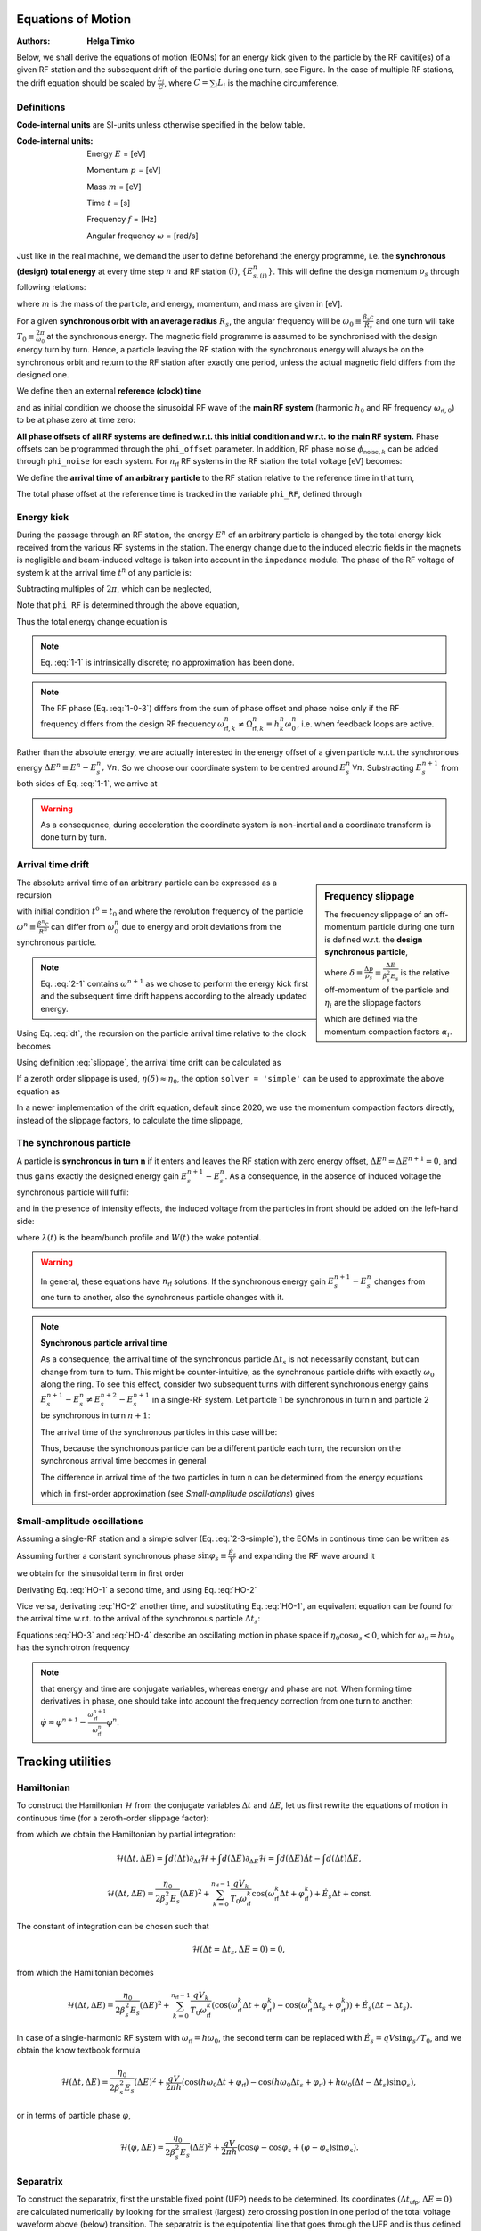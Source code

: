 Equations of Motion
===================
:Authors: **Helga Timko**

.. image:: ring_and_RFstation.png
        :align: right
        :width: 350
        :height: 350

Below, we shall derive the equations of motion (EOMs) for an energy kick given 
to the particle by the RF caviti(es) of a given RF station and the subsequent 
drift of the particle during one turn, see Figure. In the case of multiple RF 
stations, the drift equation should be scaled by :math:`\frac{L_i}{C}`, where 
:math:`C = \sum_{i} L_i` is the machine circumference.


Definitions
-----------

**Code-internal units** are SI-units unless otherwise specified in the below 
table.

:Code-internal units:

   Energy :math:`E` = [eV] 

   Momentum :math:`p` = [eV] 

   Mass :math:`m` = [eV]

   Time :math:`t` = [s] 
   
   Frequency :math:`f` = [Hz]

   Angular frequency :math:`\omega` = [rad/s]

Just like in the real machine, we demand the user to define beforehand the 
energy programme, i.e. the **synchronous (design) total energy** at every time 
step :math:`n` and RF station :math:`(i)`, :math:`\left\{ E_{s,(i)}^n \right\}`. 
This will define the design momentum :math:`p_s` through following relations:

.. math:: E_s = \gamma_s m ,
   :label: E
.. math:: p_s = \beta_s \gamma_s m ,
   :label: p
.. math:: E_s^2 = p_s^2 + m^2 ,
   :label: E-p

where :math:`m` is the mass of the particle, and energy, momentum, and mass are
given in [eV].

For a given **synchronous orbit with an average radius** :math:`R_s`, the 
angular frequency will be :math:`\omega_0 \equiv \frac{\beta_s c}{R_s}` and one
turn will take :math:`T_0 \equiv \frac{2 \pi}{\omega_0}` at the synchronous 
energy. The magnetic field programme is assumed to be synchronised with the 
design energy turn by turn. Hence, a particle leaving the RF station with the 
synchronous energy will always be on the synchronous orbit and return to the RF
station after exactly one period, unless the actual magnetic field differs from
the designed one.

We define then an external **reference (clock) time**

.. math:: t_{\mathsf{ref}}^n \equiv \sum_{i=1}^n T_0^i ,
   :label: t_ref

and as initial condition we choose the sinusoidal RF wave of the **main RF 
system** (harmonic :math:`h_0` and RF frequency :math:`\omega_{\mathsf{rf},0}`)
to be at phase zero at time zero:

.. math:: V_{\mathsf{rf},0}(t) = V_0 \sin(\omega_{\mathsf{rf},0} \, t \, + \phi_{\mathsf{offset},0}) \Rightarrow \phi_{\mathsf{offset},0} (t=0) = 0.
   :label: IC

**All phase offsets of all RF systems are defined w.r.t. this initial condition
and w.r.t. to the main RF system.** Phase offsets can be programmed through the
``phi_offset`` parameter. In addition, RF phase noise 
:math:`\phi_{\mathsf{noise},k}` can be added through ``phi_noise``  for each 
system. For :math:`n_{\mathsf{rf}}` RF systems in the RF station the total 
voltage [eV] becomes:

.. math:: V_{\mathsf{tot}}(t) = \sum_{k=0}^{n_{\mathsf{rf}}-1} V_k \sin(\omega_{\mathsf{rf},k} \, t + \phi_{\mathsf{offset},k}^n + \phi_{\mathsf{noise},k}^n) .
   :label: Vtot

We define the **arrival time of an arbitrary particle** to the RF station 
relative to the reference time in that turn,

.. math:: \Delta t^n \equiv t^n - t_{\mathsf{ref}}^n .
   :label: dt

The total phase offset at the reference time is tracked in the variable
``phi_RF``, defined through

.. math:: V_{\mathsf{tot}}(t=t_{\mathsf{ref}}^n) \equiv \sum_{k=0}^{n_{\mathsf{rf}}-1} V_k \sin(\phi_{\mathsf{rf},k}^n) .
   :label: phiRF


Energy kick
-----------

During the passage through an RF station, the energy :math:`E^n` of an 
arbitrary particle is changed by the total energy kick received from the 
various RF systems in the station. The energy change due to the induced 
electric fields in the magnets is negligible and beam-induced voltage is taken
into account in the ``impedance`` module. The phase of the RF voltage of system
k at the arrival time :math:`t^n` of any particle is:

.. math:: \varphi_{\mathsf{rf},k}(t^n) = \int_{0}^{t^n} d\tau \, \omega_{\mathsf{rf}}(\tau) + \phi_{\mathsf{offset},k}^n + \phi_{\mathsf{noise},k}^n = \sum_{i=1}^{n} \omega_{\mathsf{rf},k}^i T_0^i + (t^n-t_{\mathsf{ref}}^n) \omega_{\mathsf{rf},k}^n + \phi_{\mathsf{offset},k}^n + \phi_{\mathsf{noise},k}^n .
   :label: 1-0-1

Subtracting multiples of :math:`2 \pi`, which can be neglected,

.. math:: \varphi_{\mathsf{rf},k}(\Delta t^n) = \sum_{i=1}^{n} \frac{\omega_{\mathsf{rf},k}^i - h_k^i \omega_0^i}{h_k^i \omega_0^i} 2 \pi h_k^i + \omega_{\mathsf{rf},k}^n \Delta t^n + \phi_{\mathsf{offset},k}^n + \phi_{\mathsf{noise},k}^n .
   :label: 1-0-2
   
Note that ``phi_RF`` is determined through the above equation,

.. math:: \phi_{\mathsf{rf},k}^n = \varphi_{\mathsf{rf},k}(\Delta t^n = 0) .
   :label: 1-0-3
   
Thus the total energy change equation is

.. math:: E^{n+1} = E^{n} + \sum_{k=0}^{n_{\mathsf{rf}}-1} V_k^n \sin \varphi_{\mathsf{rf},k}(\Delta t^n)
   :label: 1-1

.. note:: Eq. :eq:`1-1` is intrinsically discrete; no approximation has been 
   done.

.. note:: The RF phase (Eq. :eq:`1-0-3`) differs from the sum of phase offset 
   and phase noise only if the RF frequency differs from the design RF frequency 
   :math:`\omega_{\mathsf{rf},k}^n \neq \Omega_{\mathsf{rf},k}^n \equiv h_k^n \omega_0^n`, 
   i.e. when feedback loops are active.

Rather than the absolute energy, we are actually interested in the energy 
offset of a given particle w.r.t. the synchronous energy 
:math:`\Delta E^n \equiv E^n - E_s^n, \, \forall n`. So we choose our 
coordinate system to be centred around :math:`E_s^n \, \forall n`. Substracting
:math:`E_s^{n+1}` from both sides of Eq. :eq:`1-1`, we arrive at

.. math:: \Delta E^{n+1} = \Delta E^{n} + \sum_{k=0}^{n_{\mathsf{rf}}-1} V_k^n \sin \varphi_{\mathsf{rf},k}(\Delta t^n) - (E_s^{n+1} - E_s^n) .
   :label: 1-2

.. warning:: As a consequence, during acceleration the coordinate system is 
   non-inertial and a coordinate transform is done turn by turn.


Arrival time drift
------------------

.. sidebar:: Frequency slippage

   The frequency slippage of an off-momentum particle during one turn is 
   defined w.r.t. the **design synchronous particle**,

   .. math:: \frac{\Delta \omega}{\omega_0} = \frac{\omega - \omega_0}{\omega_0} \equiv - \eta(\delta) \delta = - (\eta_0 + \eta_1 \delta + \eta_2 \delta^2 + ...) \delta,
      :label: slippage

   where :math:`\delta \equiv \frac{\Delta p}{p_s} = \frac{\Delta E}{\beta_s^2 E_s}` 
   is the relative off-momentum of the particle and :math:`\eta_i` are the 
   slippage factors 

   .. math:: \eta_0 = \alpha_0 - \frac{1}{\gamma_s^2} \\
      \eta_1 = \frac{3 \beta_s^2}{2 \gamma_s^2} + \alpha_1 - \alpha_0 \eta_0 \\
      \eta_2 = - \frac{\beta_s^2(5 \beta_s^2 - 1)}{2 \gamma_s^2} + \alpha_2 - 2 \alpha_0 \alpha_1 + \frac{\alpha_1}{\gamma_s^2} + \alpha_0^2 \eta_0 - \frac{3 \beta_s^2 \alpha_0}{2 \gamma_s^2},
      :label: etas      

   which are defined via the momentum compaction factors :math:`\alpha_i`. 

The absolute arrival time of an arbitrary particle can be expressed as a 
recursion

.. math:: t^{n+1} = t^n + \frac{2 \pi}{\omega^{n+1}} ,
   :label: 2-1

with initial condition :math:`t^0 = t_0` and where the revolution frequency of
the particle :math:`\omega^n \equiv \frac{\beta^n c}{R^n}` can differ from 
:math:`\omega_0^n` due to energy and orbit deviations from the synchronous 
particle.

.. note:: Eq. :eq:`2-1` contains :math:`\omega^{n+1}` as we chose to perform 
   the energy kick first and the subsequent time drift happens according to the
   already updated energy.

Using Eq. :eq:`dt`, the recursion on the particle arrival time relative to the
clock becomes

.. math:: \Delta t^{n+1} = \Delta t^n + \frac{2 \pi}{\omega^{n+1}} - \frac{2 \pi}{\omega_0^{n+1}} =
   \Delta t^n + T_0^{n+1} \left( \frac{1}{\frac{\omega^{n+1}}{\omega_0^{n+1}}} - 1 \right)
   :label: 2-2

Using definition :eq:`slippage`, the arrival time drift can be calculated as

.. math:: \Delta t^{n+1} = \Delta t^n + T_0^{n+1} \left( \frac{1}{1 - \eta(\delta^{n+1})\delta^{n+1}} - 1 \right) .
   :label: 2-3

If a zeroth order slippage is used, :math:`\eta(\delta) \approx \eta_0`, the 
option ``solver = 'simple'`` can be used to approximate the above equation as

.. math:: \Delta t^{n+1} = \Delta t^n + \frac{\eta_0^{n+1} T_0^{n+1}}{(\beta_s^{n+1})^{2} E_s^{n+1}} \Delta E^{n+1} .
   :label: 2-3-simple

In a newer implementation of the drift equation, default since 2020, we use the momentum compaction factors directly,
instead of the slippage factors, to calculate the time slippage,

.. math:: \Delta t^{n+1} = \Delta t^n + T_0^{n+1} \left[(1 + \alpha_0^{n+1}\delta^{n+1} + \alpha_1^{n+1}(\delta^{n+1})^2 +
    \alpha_2^{n+1}(\delta^{n+1})^3) \left( \frac{1 + \frac{\Delta E^{n+1}}{E_s^{n+1}}}{1 + \delta^{n+1}} \right) - 1 \right]
    :label: 2-alpha


The synchronous particle
------------------------

A particle is **synchronous in turn n** if it enters and leaves the RF station
with zero energy offset, :math:`\Delta E^n = \Delta E^{n+1} = 0`, and thus 
gains exactly the designed energy gain :math:`E_s^{n+1} - E_s^n`. As a 
consequence, in the absence of induced voltage the synchronous particle will 
fulfil:

.. math:: \sum_{k=0}^{n_{\mathsf{rf}}-1} V_k^n \sin \varphi_{\mathsf{rf},k}(\Delta t_s^n) = (E_s^{n+1} - E_s^n) ,
   :label: E_s

and in the presence of intensity effects, the induced voltage from the 
particles in front should be added on the left-hand side: 

.. math:: \sum_{k=0}^{n_{\mathsf{rf}}-1} V_k^n \sin \varphi_{\mathsf{rf},k}(\Delta t_s^n) - e \int_{\Delta t_{\mathsf{min}}}^{\Delta t_s^n} d\tau \lambda(\tau) W(\Delta t_s^n - \tau) = (E_s^{n+1} - E_s^n) ,
   :label: E_s-2

where :math:`\lambda(t)` is the beam/bunch profile and :math:`W(t)` the wake 
potential.

.. seealso:: http://dquartul.github.io/BLonD/impedances.html

.. warning:: In general, these equations have :math:`n_{\mathsf{rf}}` 
   solutions. If the synchronous energy gain :math:`E_s^{n+1} - E_s^n` changes
   from one turn to another, also the synchronous particle changes with it. 

.. note:: **Synchronous particle arrival time**

   As a consequence, the arrival time of the synchronous particle 
   :math:`\Delta t_s` is not necessarily constant, but can change from turn to
   turn. This might be counter-intuitive, as the synchronous particle drifts 
   with exactly :math:`\omega_0` along the ring. To see this effect, consider 
   two subsequent turns with different synchronous energy gains 
   :math:`E_s^{n+1} - E_s^{n} \ne E_s^{n+2} - E_s^{n+1}` in a single-RF system.
   Let particle 1 be synchronous in turn n and particle 2 be synchronous in 
   turn :math:`n+1`: 

   .. math:: \Delta E_1^n = \Delta E_1^{n+1} = 0 \,\,\, \ne \Delta E_1^{n+2} \\
      \Delta t_1^{n-1} = \Delta t_1^n = \Delta t_1^{n+1} \,\,\, \ne \Delta t_1^{n+2}
      :label: synch-1

   .. math:: \Delta E_2^n \ne \,\,\, \Delta E_2^{n+1} = \Delta E_2^{n+2} = 0  \\
      \Delta t_2^{n-1} \ne \,\,\, \Delta t_2^n = \Delta t_2^{n+1} = \Delta t_2^{n+2}
      :label: synch-2

   The arrival time of the synchronous particles in this case will be:

   .. math:: \Delta t_s^n \equiv \Delta t_1^n \\
      \Delta t_s^{n+1} \equiv \Delta t_2^{n+1}
      :label: synch-3

   Thus, because the synchronous particle can be a different particle each 
   turn, the recursion on the synchronous arrival time becomes in general 

   .. math:: \Delta t_s^{n+1} = \Delta t_s^n + (\Delta t_2^{n+1} - \Delta t_1^n) = \Delta t_s^n + (\Delta t_2^n - \Delta t_1^n) .
      :label: synch-4

   The difference in arrival time of the two particles in turn n can be 
   determined from the energy equations

   .. math:: V^n \sin \left( \omega_{\mathsf{rf}}^n \Delta t_1^n + \varphi_{\mathsf{rf}}^n \right)= (E_s^{n+1} - E_s^n) \\
      V^{n+1} \sin \left( \omega_{\mathsf{rf}}^{n+1} \Delta t_2^{n+1} + \varphi_{\mathsf{rf}}^{n+1} \right) =  V^{n+1} \sin \left( \omega_{\mathsf{rf}}^{n+1} \Delta t_2^n + \varphi_{\mathsf{rf}}^{n+1} \right) = (E_s^{n+2} - E_s^{n+1}) , 
      :label: synch-5

   which in first-order approximation (see *Small-amplitude oscillations*) 
   gives

   .. math:: \sin{\varphi_s^{n+1}} - \sin{\varphi_s^n} \approx ( \omega_{\mathsf{rf}}^{n+1} \Delta t_2^n + \varphi_{\mathsf{rf}}^{n+1} - \omega_{\mathsf{rf}}^n \Delta t_1^n - \varphi_{\mathsf{rf}}^n) \cos{\varphi_s^n} = \frac{E_s^{n+2} - E_s^{n+1}}{V^{n+1}} - \frac{E_s^{n+1} - E_s^{n}}{V^{n}} .
      :label: synch-6


Small-amplitude oscillations
----------------------------

Assuming a single-RF station and a simple solver (Eq. :eq:`2-3-simple`), the 
EOMs in continous time can be written as

.. math:: \Delta \dot{E} = \frac{V}{T_0} \left( \sin(\omega_{\mathsf{rf}} \Delta t + \varphi_{\mathsf{rf}}) - \sin{\varphi_s} \right),
   :label: HO-1

.. math:: \Delta \dot{t} = \frac{\eta_0}{\beta_s^2 E_s} \Delta E .
   :label: HO-2

Assuming further a constant synchronous phase 
:math:`\sin{\varphi_s} \equiv \frac{\dot{E_s}}{V}` and expanding the RF wave 
around it 

.. math:: \omega_{\mathsf{rf}} \Delta t + \varphi_{\mathsf{rf}} = \varphi_s + (\omega_{\mathsf{rf}} \Delta t + \varphi_{\mathsf{rf}} - \varphi_s) \equiv \varphi_s + \varepsilon , \,\,\, \varepsilon \ll 1 , 
   :label: HO-3-0
   
we obtain for the sinusoidal term in first order

.. math:: \sin (\omega_{\mathsf{rf}} \Delta t + \varphi_{\mathsf{rf}}) = \sin {\varphi_s} \cos{\varepsilon} + \cos{\varphi_s} \sin{\varepsilon} \approx \sin{\varphi_s} (1 + \mathcal{O}(\varepsilon^2)) +  \cos{\varphi_s} (\varepsilon + \mathcal{O}(\varepsilon^3)) .
   :label: HO-3-1

Derivating Eq. :eq:`HO-1` a second time, and using Eq. :eq:`HO-2`

.. math:: \Delta \ddot{E} = \frac{V \cos{\varphi_s} \, \omega_{\mathsf{rf}}}{T_0} \Delta \dot{t} = \frac{V \eta_0 \cos{\varphi_s} \, \omega_{\mathsf{rf}} \omega_0 }{2 \pi \beta_s^2 E_s} \Delta E .
   :label: HO-3

Vice versa, derivating :eq:`HO-2` another time, and substituting 
Eq. :eq:`HO-1`, an equivalent equation can be found for the arrival time w.r.t.
to the arrival of the synchronous particle :math:`\Delta t_s`:

.. math:: \Delta \ddot{t} - \Delta \ddot{t_s} = \frac{V \eta_0 \cos{\varphi_s} \, \omega_{\mathsf{rf}} \omega_0 }{2 \pi \beta_s^2 E_s} (\Delta t - \Delta t_s) .
   :label: HO-4

Equations :eq:`HO-3` and :eq:`HO-4` describe an oscillating motion in phase 
space if :math:`\eta_0 \cos{\varphi_s} < 0`, which for 
:math:`\omega_{\mathsf{rf}} = h \omega_0` has the synchrotron frequency

.. math:: \omega_{s,0} = \sqrt{\frac{- h V \eta_0 \cos{\varphi_s}}{2 \pi \beta_s^2 E_s}} \omega_0 .
   :label: omega_s

.. note:: that energy and time are conjugate variables, whereas energy and 
   phase are not. When forming time derivatives in phase, one should take into 
   account the frequency correction from one turn to another: 
   :math:`\dot{\varphi} \approx \varphi^{n+1} - \frac{\omega_{\mathsf{rf}}^{n+1}}{\omega_{\mathsf{rf}}^n} \varphi^n`.



Tracking utilities
==================

Hamiltonian
-----------

To construct the Hamiltonian :math:`\mathcal{H}` from the conjugate variables 
:math:`\Delta t` and :math:`\Delta E`, let us first rewrite the equations of 
motion in continuous time (for a zeroth-order slippage factor):

.. math:: \dot{\Delta t} = \frac{\Delta t^{n+1} - \Delta t^n}{T_0^{n+1}} = \frac{\eta_0}{\beta_s^2 E_s} \Delta E = \frac{\partial \mathcal{H}}{\partial (\Delta E)} ,
   :label: hamiltonian-1

.. math:: \dot{\Delta E} = \frac{\Delta E^{n+1} - \Delta E^n}{T_0^{n+1}} = \sum_{k=0}^{n_{\mathsf{rf}}-1} \frac{q V_k}{T_0} \sin (\omega_{\mathsf{rf}}^k \Delta t + \varphi_{\mathsf{rf}}^k) - \dot{E_s} = - \frac{\partial \mathcal{H}}{\partial (\Delta t)} ,
   :label: hamiltonian-2

from which we obtain the Hamiltonian by partial integration:

.. math:: \mathcal{H}(\Delta t, \Delta E) = \int d(\Delta t) \partial_{\Delta t} \mathcal{H}  + \int d(\Delta E) \partial_{\Delta E} \mathcal{H}  = \int d(\Delta E) \dot{\Delta t} - \int d(\Delta t) \dot{\Delta E} , 
.. math:: \mathcal{H}(\Delta t, \Delta E) = \frac{\eta_0}{2 \beta_s^2 E_s}(\Delta E)^2 + \sum_{k=0}^{n_{\mathsf{rf}}-1} \frac{q V_k}{T_0 \omega_{\mathsf{rf}}^k} \cos (\omega_{\mathsf{rf}}^k \Delta t + \varphi_{\mathsf{rf}}^k) + \dot{E_s} \Delta t + \mathsf{const} .

The constant of integration can be chosen such that 

.. math:: \mathcal{H}(\Delta t = \Delta t_s, \Delta E = 0) = 0 ,

from which the Hamiltonian becomes

.. math:: \mathcal{H}(\Delta t, \Delta E) = \frac{\eta_0}{2 \beta_s^2 E_s}(\Delta E)^2 + \sum_{k=0}^{n_{\mathsf{rf}}-1} \frac{q V_k}{T_0 \omega_{\mathsf{rf}}^k} \left( \cos (\omega_{\mathsf{rf}}^k \Delta t + \varphi_{\mathsf{rf}}^k) - \cos (\omega_{\mathsf{rf}}^k \Delta t_s + \varphi_{\mathsf{rf}}^k) \right) + \dot{E_s} (\Delta t - \Delta t_s) .

In case of a single-harmonic RF system with 
:math:`\omega_{\mathsf{rf}} = h \omega_0`, the second term can be replaced 
with :math:`\dot{E_s} = q V \sin{\varphi_s} / T_0`, and we obtain the know 
textbook formula

.. math:: \mathcal{H}(\Delta t, \Delta E) = \frac{\eta_0}{2 \beta_s^2 E_s}(\Delta E)^2 + \frac{q V}{2 \pi h} \left( \cos (h \omega_0 \Delta t + \varphi_{\mathsf{rf}}) - \cos (h \omega_0 \Delta t_s + \varphi_{\mathsf{rf}}) + h \omega_0 (\Delta t - \Delta t_s) \sin{\varphi_s} \right) ,

or in terms of particle phase :math:`\varphi`,

.. math:: \mathcal{H}(\varphi, \Delta E) = \frac{\eta_0}{2 \beta_s^2 E_s}(\Delta E)^2 + \frac{q V}{2 \pi h} \left( \cos \varphi - \cos \varphi_s + (\varphi - \varphi_s) \sin{\varphi_s} \right) .



Separatrix
----------

To construct the separatrix, first the unstable fixed point (UFP) needs to be
determined. Its coordinates :math:`(\Delta t_{\mathsf{ufp}}, \Delta E = 0)` are
calculated numerically by looking for the smallest (largest) zero crossing 
position in one period of the total voltage waveform above (below) transition. 
The separatrix is the equipotential line that goes through the UFP and is thus
defined by the condition 

.. math:: \mathcal{H}(\Delta t_{\mathsf{ufp}}, \Delta E = 0) = \mathcal{H}(\Delta t_{\mathsf{sep}}, \Delta E_{\mathsf{sep}}) .

Solving this equation we obtain

.. math:: \Delta E_{\mathsf{sep}} =  \pm \sqrt{ \frac{2 \beta_s^2 E_s}{\eta_0} \left \{ \sum_{k=0}^{n_{\mathsf{rf}}-1} \frac{q V_k}{T_0 \omega_{\mathsf{rf}}^k} \left [ \cos (\omega_{\mathsf{rf}}^k \Delta t_{\mathsf{ufp}} + \varphi_{\mathsf{rf}}^k) - \cos (\omega_{\mathsf{rf}}^k \Delta t_{\mathsf{sep}} + \varphi_{\mathsf{rf}}^k) \right ] + \dot{E_s} (\Delta t_{\mathsf{ufp}} - \Delta t_{\mathsf{sep}}) \right \}} .

In the case of a single-harmonic RF system with 
:math:`\omega_{\mathsf{rf}} = h \omega_0`, the phase of the UFP is 
:math:`\varphi_{\mathsf{ufp}} = \pi - \varphi_s`. In addition, 
:math:`\dot{E_s} = q V \sin{\varphi_s} / T_0`, so the above equation reduces to

.. math:: \Delta E_{\mathsf{sep}} =  \pm \sqrt{ \frac{2 \beta_s^2 E_s q V}{2 \pi h \eta_0} \left \{ \cos (\pi - \varphi_s) - \cos \varphi + (\pi - \varphi_s - \varphi) \sin \varphi_s \right \} }.

In practise, to calculate the separatrix for input arrays 
:math:`\Delta t_{\mathsf{sep}}` that are longer than the period of the voltage
waveform, the routine takes into account periodicity and projects the input 
array onto the 'basic period' of the waveform (that is :math:`(-\pi,\pi)` and
:math:`(0,2 \pi)` on the first harmonic, below and above transition, 
respectively). 


